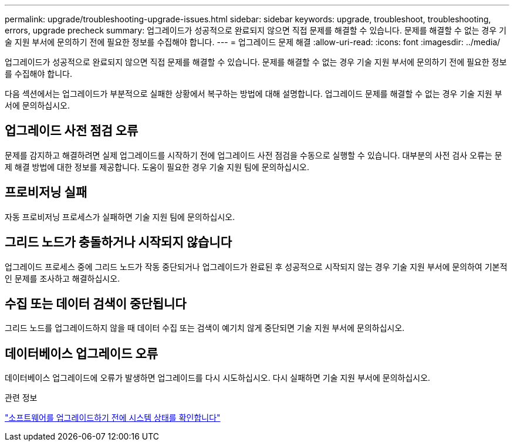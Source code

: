 ---
permalink: upgrade/troubleshooting-upgrade-issues.html 
sidebar: sidebar 
keywords: upgrade, troubleshoot, troubleshooting, errors, upgrade precheck 
summary: 업그레이드가 성공적으로 완료되지 않으면 직접 문제를 해결할 수 있습니다. 문제를 해결할 수 없는 경우 기술 지원 부서에 문의하기 전에 필요한 정보를 수집해야 합니다. 
---
= 업그레이드 문제 해결
:allow-uri-read: 
:icons: font
:imagesdir: ../media/


[role="lead"]
업그레이드가 성공적으로 완료되지 않으면 직접 문제를 해결할 수 있습니다. 문제를 해결할 수 없는 경우 기술 지원 부서에 문의하기 전에 필요한 정보를 수집해야 합니다.

다음 섹션에서는 업그레이드가 부분적으로 실패한 상황에서 복구하는 방법에 대해 설명합니다. 업그레이드 문제를 해결할 수 없는 경우 기술 지원 부서에 문의하십시오.



== 업그레이드 사전 점검 오류

문제를 감지하고 해결하려면 실제 업그레이드를 시작하기 전에 업그레이드 사전 점검을 수동으로 실행할 수 있습니다. 대부분의 사전 검사 오류는 문제 해결 방법에 대한 정보를 제공합니다. 도움이 필요한 경우 기술 지원 팀에 문의하십시오.



== 프로비저닝 실패

자동 프로비저닝 프로세스가 실패하면 기술 지원 팀에 문의하십시오.



== 그리드 노드가 충돌하거나 시작되지 않습니다

업그레이드 프로세스 중에 그리드 노드가 작동 중단되거나 업그레이드가 완료된 후 성공적으로 시작되지 않는 경우 기술 지원 부서에 문의하여 기본적인 문제를 조사하고 해결하십시오.



== 수집 또는 데이터 검색이 중단됩니다

그리드 노드를 업그레이드하지 않을 때 데이터 수집 또는 검색이 예기치 않게 중단되면 기술 지원 부서에 문의하십시오.



== 데이터베이스 업그레이드 오류

데이터베이스 업그레이드에 오류가 발생하면 업그레이드를 다시 시도하십시오. 다시 실패하면 기술 지원 부서에 문의하십시오.

.관련 정보
link:checking-systems-condition-before-upgrading-software.html["소프트웨어를 업그레이드하기 전에 시스템 상태를 확인합니다"]
